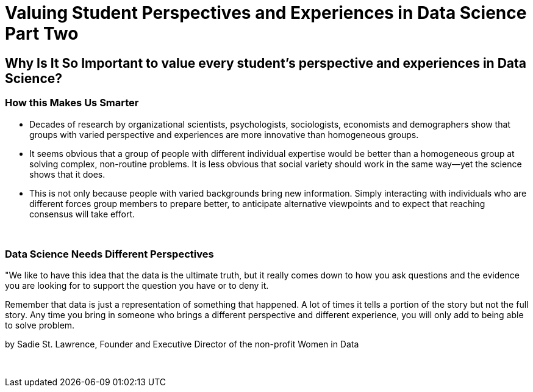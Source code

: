 = Valuing Student Perspectives and Experiences in Data Science Part Two

== Why Is It So Important to value every student’s perspective and experiences in Data Science?

=== How this Makes Us Smarter
•	Decades of research by organizational scientists, psychologists, sociologists, economists and demographers show that groups with varied perspective and experiences are more innovative than homogeneous groups.
•	It seems obvious that a group of people with different individual expertise would be better than a homogeneous group at solving complex, non-routine problems. It is less obvious that social variety should work in the same way—yet the science shows that it does.
•	This is not only because people with varied backgrounds bring new information. Simply interacting with individuals who are different forces group members to prepare better, to anticipate alternative viewpoints and to expect that reaching consensus will take effort.

{sp}+

=== Data Science Needs Different Perspectives
"We like to have this idea that the data is the ultimate truth, but it really comes down to how you ask questions and the evidence you are looking for to support the question you have or to deny it.

Remember that data is just a representation of something that happened. A lot of times it tells a portion of the story but not the full story. Any time you bring in someone who brings a different perspective and different experience, you will only add to being able to solve problem.

by Sadie St. Lawrence, Founder and Executive Director of the non-profit Women in Data

{sp}+
